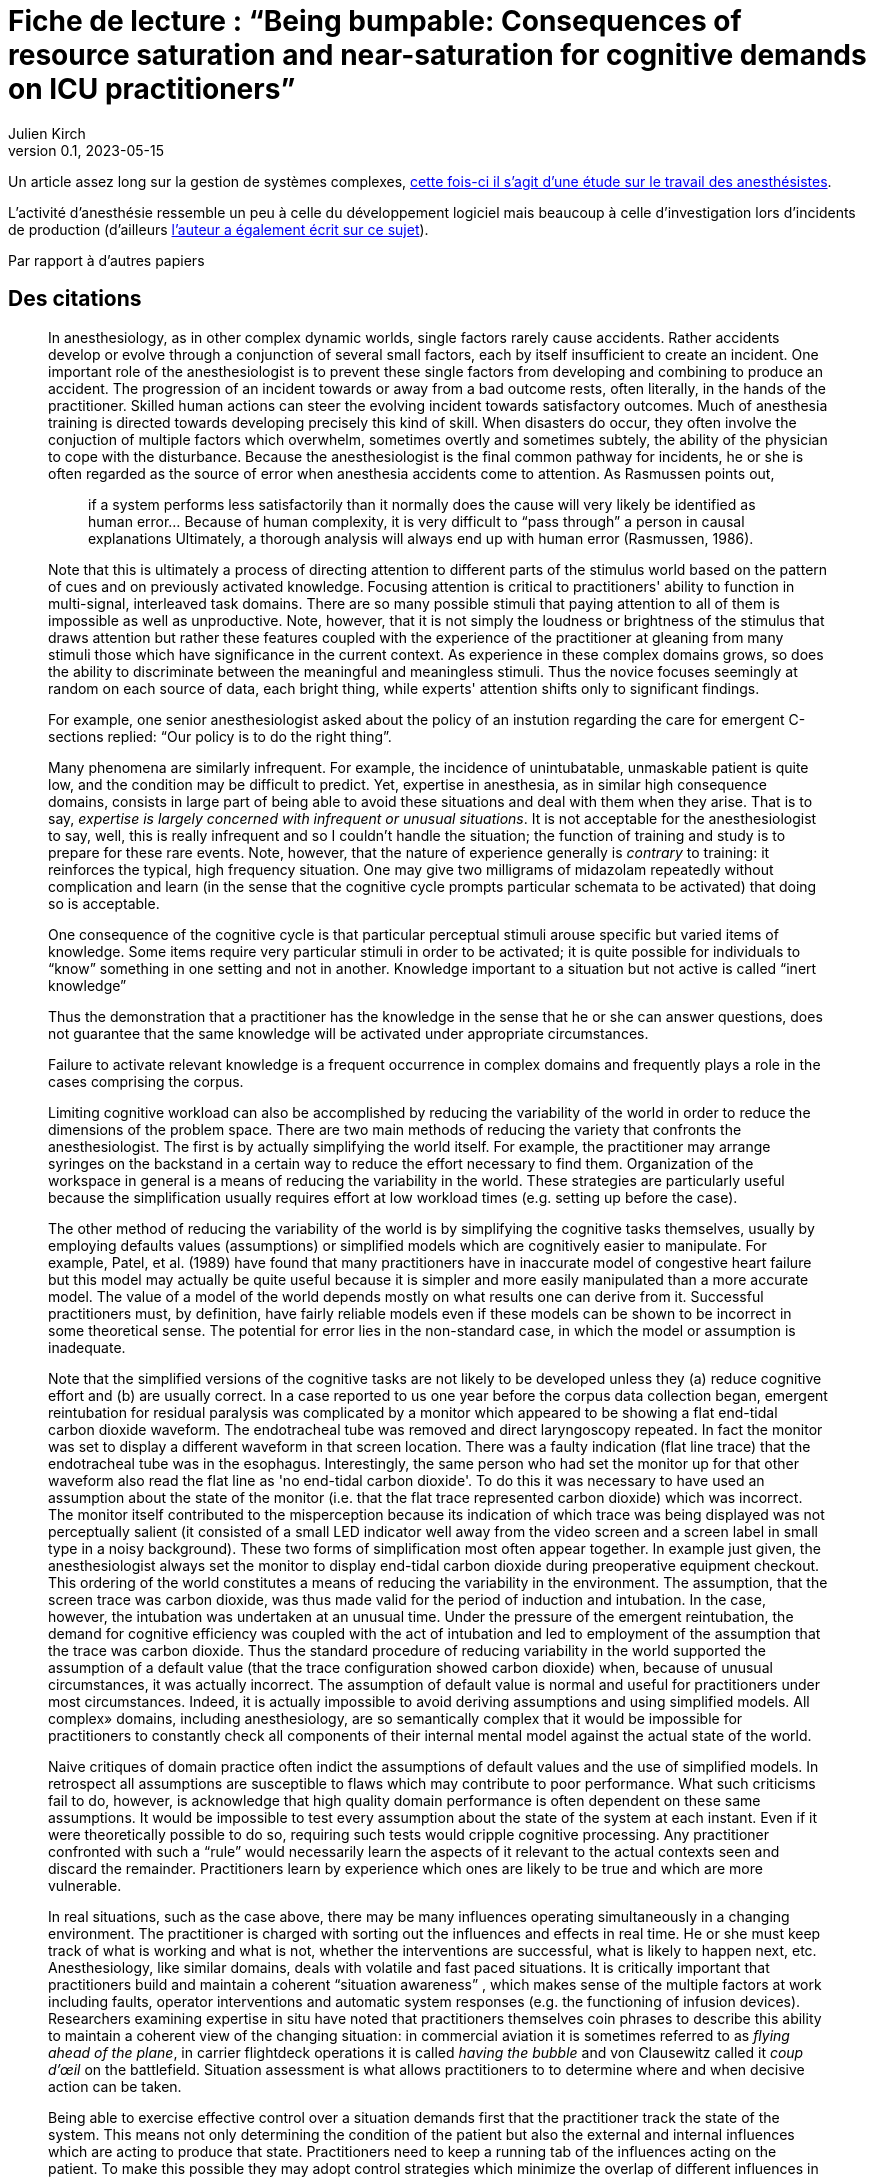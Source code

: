 = Fiche de lecture{nbsp}: "`Being bumpable: Consequences of resource saturation and near-saturation for cognitive demands on ICU practitioners`"
Julien Kirch
v0.1, 2023-05-15
:article_lang: fr

Un article assez long sur la gestion de systèmes complexes, link:https://www.researchgate.net/publication/310477084_Being_bumpable_Consequences_of_resource_saturation_and_near-saturation_for_cognitive_demands_on_ICU_practitioners[cette fois-ci il s'agit d'une étude sur le travail des anesthésistes].

L'activité d'anesthésie ressemble un peu à celle du développement logiciel mais beaucoup à celle d'investigation lors d'incidents de production (d'ailleurs link:https://www.researchgate.net/profile/Richard-Cook-8[l'auteur a également écrit sur ce sujet]).

Par rapport à d'autres papiers 

== Des citations

[quote]
____
In anesthesiology, as in other complex dynamic worlds, single factors rarely cause accidents.
Rather accidents develop or evolve through a conjunction of several small factors, each by itself insufficient to create an incident. One important role of the
anesthesiologist is to prevent these single factors from developing and combining to produce an accident.
The progression of an incident towards or away from a bad outcome rests, often literally, in the hands of
the practitioner. Skilled human actions can steer the evolving incident towards satisfactory outcomes.
Much of anesthesia training is directed towards developing precisely this kind of skill. When disasters do
occur, they often involve the conjuction of multiple factors which overwhelm, sometimes overtly and
sometimes subtely, the ability of the physician to cope with the disturbance. Because the anesthesiologist
is the final common pathway for incidents, he or she is often regarded as the source of error when
anesthesia accidents come to attention. As Rasmussen points out,

[quote]
_____
if a system performs less satisfactorily than it normally does
the cause will very likely be identified as human
error… Because of human complexity, it is very difficult to "`pass through`" a person in causal explanations
Ultimately, a thorough analysis will always end up with human error
(Rasmussen, 1986).
_____
____

[quote]
____
Note that this is ultimately a process of directing attention to different parts of the stimulus world
based on the pattern of cues and on previously activated knowledge. Focusing attention is critical to
practitioners' ability to function in multi-signal, interleaved task domains. There are so many possible
stimuli that paying attention to all of them is impossible as well as unproductive. Note, however, that it
is not simply the loudness or brightness of the stimulus that draws attention but rather these features
coupled with the experience of the practitioner at gleaning from many stimuli those which have
significance in the current context. As experience in these complex domains grows, so does the ability to
discriminate between the meaningful and meaningless stimuli. Thus the novice focuses seemingly at
random on each source of data, each bright thing, while experts' attention shifts only to significant
findings.
____

[quote]
____
For example, one senior anesthesiologist asked about the policy of an instution regarding the care for emergent C-sections
replied: "`Our policy is to do the right thing`".
____

[quote]
____
Many phenomena are similarly infrequent. For example, the incidence of unintubatable,
unmaskable patient is quite low, and the condition may be difficult to predict. Yet, expertise in
anesthesia, as in similar high consequence domains, consists in large part of being able to avoid these
situations and deal with them when they arise. That is to say, _expertise is largely concerned with infrequent or unusual situations_. It is not acceptable for the anesthesiologist to say, well, this is really infrequent and
so I couldn't handle the situation; the function of training and study is to prepare for these rare events.
Note, however, that the nature of experience generally is _contrary_ to training: it reinforces the typical, high
frequency situation. One may give two milligrams of midazolam repeatedly without complication and
learn (in the sense that the cognitive cycle prompts particular schemata to be activated) that doing so is
acceptable.
____

[quote]
____
One consequence of the cognitive cycle is that particular perceptual stimuli arouse specific but
varied items of knowledge. Some items require very particular stimuli in order to be activated; it is quite
possible for individuals to "`know`" something in one setting and not in another.
Knowledge important to a situation but not active is called "`inert knowledge`"
____

[quote]
____
Thus the demonstration that a practitioner has the knowledge in the sense that he or she can
answer questions, does not guarantee that the same knowledge will be activated under appropriate
circumstances.

Failure to activate relevant knowledge is a frequent occurrence in complex domains and
frequently plays a role in the cases comprising the corpus.
____

[quote]
____
Limiting cognitive workload can also be accomplished by reducing the variability of the world in
order to reduce the dimensions of the problem space. There are two main methods of reducing the
variety that confronts the anesthesiologist. The first is by actually simplifying the world itself. For
example, the practitioner may arrange syringes on the backstand in a certain way to reduce the effort
necessary to find them. Organization of the workspace in general is a means of reducing the variability in
the world. These strategies are particularly useful because the simplification usually requires effort at
low workload times (e.g. setting up before the case).

The other method of reducing the variability of the world is by simplifying the cognitive tasks
themselves, usually by employing defaults values (assumptions) or simplified models which are
cognitively easier to manipulate. For example, Patel, et al. (1989) have found that many practitioners
have in inaccurate model of congestive heart failure but this model may actually be quite useful because
it is simpler and more easily manipulated than a more accurate model. The value of a model of the world
depends mostly on what results one can derive from it. Successful practitioners must, by definition, have
fairly reliable models even if these models can be shown to be incorrect in some theoretical sense. The
potential for error lies in the non-standard case, in which the model or assumption is inadequate.

Note that the simplified versions of the cognitive tasks are not likely to be developed unless they
(a) reduce cognitive effort and (b) are usually correct. In a case reported to us one year before the corpus
data collection began, emergent reintubation for residual paralysis was complicated by a monitor which
appeared to be showing a flat end-tidal carbon dioxide waveform. The endotracheal tube was removed
and direct laryngoscopy repeated. In fact the monitor was set to display a different waveform in that
screen location. There was a faulty indication (flat line trace) that the endotracheal tube was in the
esophagus. Interestingly, the same person who had set the monitor up for that other waveform also read
the flat line as 'no end-tidal carbon dioxide'. To do this it was necessary to have used an assumption
about the state of the monitor (i.e. that the flat trace represented carbon dioxide) which was incorrect.
The monitor itself contributed to the misperception because its indication of which trace was being
displayed was not perceptually salient (it consisted of a small LED indicator well away from the video
screen and a screen label in small type in a noisy background).
These two forms of simplification most often appear together. In example just given, the
anesthesiologist always set the monitor to display end-tidal carbon dioxide during preoperative
equipment checkout. This ordering of the world constitutes a means of reducing the variability in the
environment. The assumption, that the screen trace was carbon dioxide, was thus made valid for the
period of induction and intubation. In the case, however, the intubation was undertaken at an unusual
time. Under the pressure of the emergent reintubation, the demand for cognitive efficiency was coupled
with the act of intubation and led to employment of the assumption that the trace was carbon dioxide.
Thus the standard procedure of reducing variability in the world supported the assumption of a default
value (that the trace configuration showed carbon dioxide) when, because of unusual circumstances, it
was actually incorrect.
The assumption of default value is normal and useful for practitioners under most circumstances.
Indeed, it is actually impossible to avoid deriving assumptions and using simplified models. All complex»
domains, including anesthesiology, are so semantically complex that it would be impossible for
practitioners to constantly check all components of their internal mental model against the actual state of the world.
____

[quote]
____
Naive critiques of domain practice often indict the assumptions of default values and the use of
simplified models. In retrospect all assumptions are susceptible to flaws which may contribute to poor
performance. What such criticisms fail to do, however, is acknowledge that high quality domain
performance is often dependent on these same assumptions. It would be impossible to test every
assumption about the state of the system at each instant. Even if it were theoretically possible to do so,
requiring such tests would cripple cognitive processing. Any practitioner confronted with such a "`rule`"
would necessarily learn the aspects of it relevant to the actual contexts seen and discard the remainder.
Practitioners learn by experience which ones are likely to be true and which are more vulnerable.
____

[quote]
____
In real situations, such as the case above, there may be many influences operating simultaneously
in a changing environment. The practitioner is charged with sorting out the influences and effects in real
time. He or she must keep track of what is working and what is not, whether the interventions are
successful, what is likely to happen next, etc. Anesthesiology, like similar domains, deals with volatile
and fast paced situations. It is critically important that practitioners build and maintain a coherent
"`situation awareness`" , which makes sense of the multiple factors at work
including faults, operator interventions and automatic system responses (e.g. the functioning of infusion
devices). Researchers examining expertise in situ have noted that practitioners themselves coin phrases to
describe this ability to maintain a coherent view of the changing situation: in commercial aviation it is
sometimes referred to as _flying ahead of the plane_, in carrier flightdeck operations it is called _having the bubble_ and von Clausewitz called it _coup d'œil_ on the battlefield. Situation assessment is
what allows practitioners to to determine where and when decisive action can be taken.

Being able to exercise effective control over a situation demands first that the practitioner track
the state of the system. This means not only determining the condition of the patient but also the external
and internal influences which are acting to produce that state. Practitioners need to keep a running tab of
the influences acting on the patient. To make this possible they may adopt control strategies which
minimize the overlap of different influences in order to eliminate the need to separate their contributions.

When situation assessment is lost, that is, when the practitioner is no longer tracking the
influences and effects with sufficient precision to permit meaningful interventions, the practitioner has
"`lost the bubble`". Losing the bubble can have grave consequences if the situation is precarious or
changing. Most practitioners in these domains can describe personal experiences which fit the definition
of loosing the bubble and, many times, these are cases which resulted in near disaster.
It is difficult to detect loss of situation awareness in the conference cases. A good part of the
anesthesiologist's training is oriented towards avoiding the loss of situation awareness and on reestablishing it when it is absent.
____

[quote]
____
Reviewing and altering plans under pressure is difficult and may even be impossible given the
demands for immediate action. But planning can be undertaken to various depths. Planning is not
simply the selection of a single approach to a problem but rather the construction of a collection of
approaches for a variety of different circumstances. The difference between simplistic planning ("`I will
do X for this case`") and extensive planning ("`I will do X for this case but will be prepared to do Y under
certain circumstances and Z under others`") can be crucial in event driven, high uncertainty domains like
anesthesiology.

This extensive planning is cognitively effortful and demands integration of large amounts of
material. The situations for which the alternative courses of action are required rarely occur (e.g. unable
to intubate, unable to mask) and so there is little reinforcement for extensive contingent planning.
____
